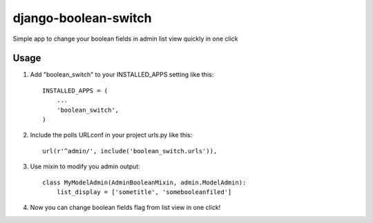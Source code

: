 =====
django-boolean-switch
=====

Simple app to change your boolean fields in admin list view quickly in one click

Usage
-----------

1. Add "boolean_switch" to your INSTALLED_APPS setting like this::

    INSTALLED_APPS = (
        ...
        'boolean_switch',
    )

2. Include the polls URLconf in your project urls.py like this::

    url(r'^admin/', include('boolean_switch.urls')),

3. Use mixin to modify you admin output::

    class MyModelAdmin(AdminBooleanMixin, admin.ModelAdmin):
        list_display = ['sometitle', 'somebooleanfiled']

4. Now you can change boolean fields flag from list view in one click!

